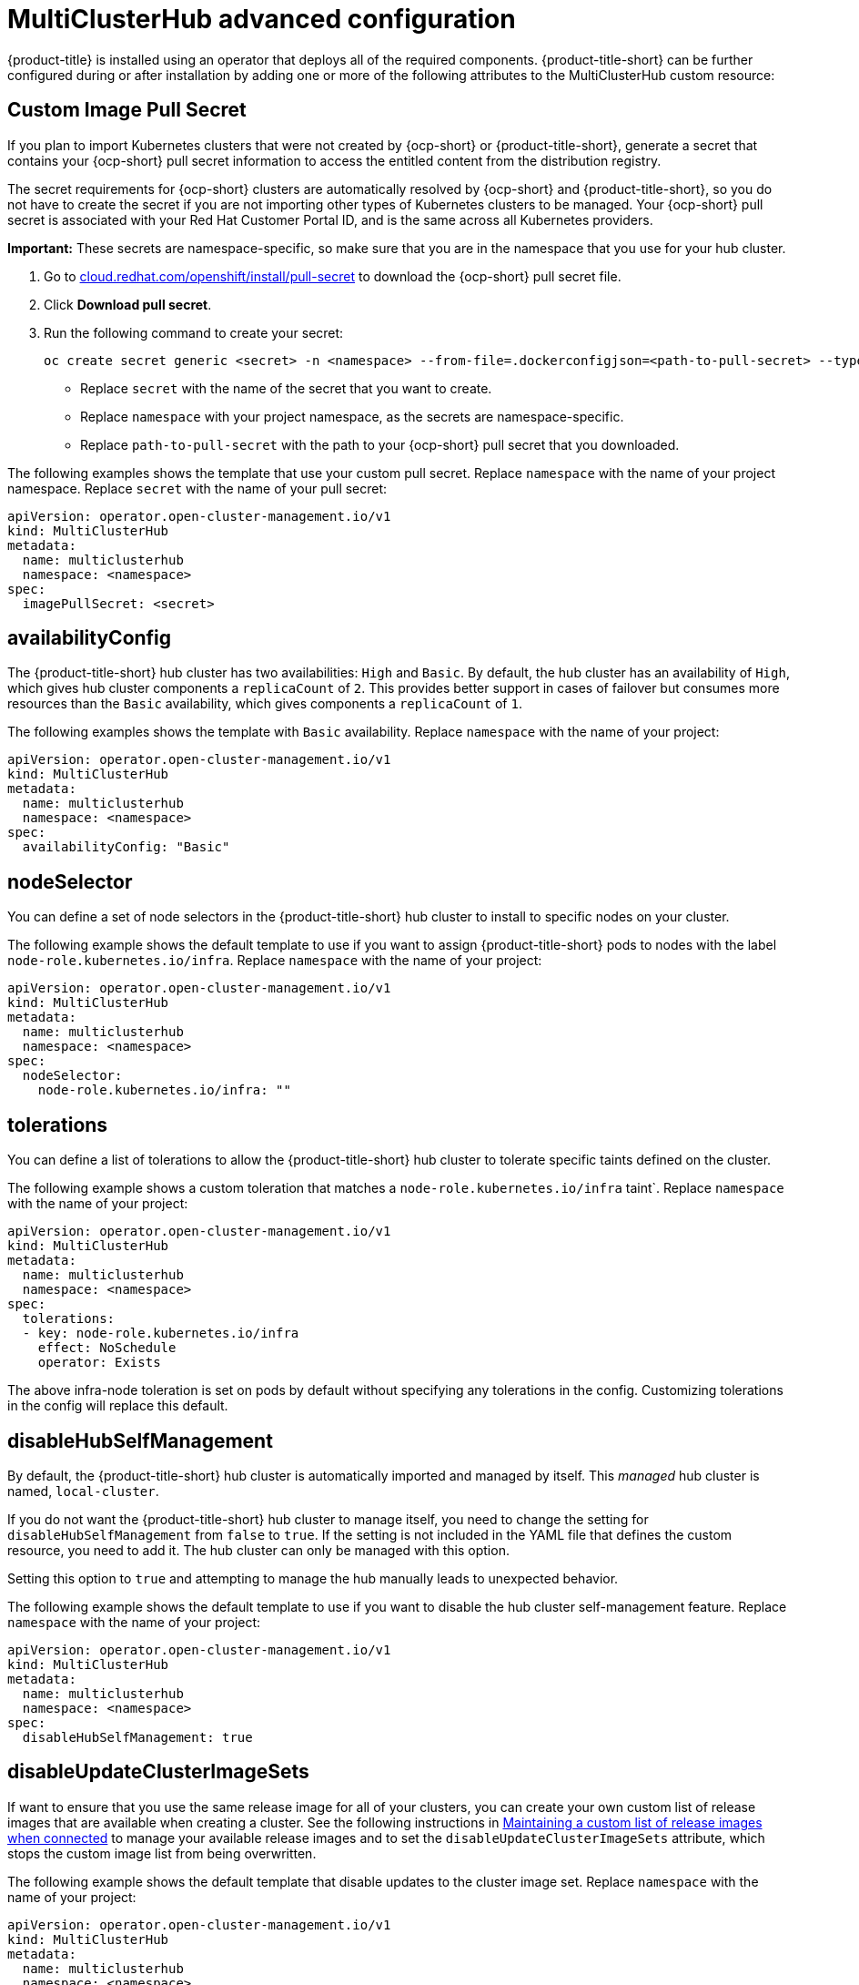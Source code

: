 [#advanced-config-hub]
= MultiClusterHub advanced configuration 

{product-title} is installed using an operator that deploys all of the required components. {product-title-short} can be further configured during or after installation by adding one or more of the following attributes to the MultiClusterHub custom resource:

[#custom-image-pull-secret]
== Custom Image Pull Secret

If you plan to import Kubernetes clusters that were not created by {ocp-short} or {product-title-short}, generate a secret that contains your {ocp-short} pull secret information to access the entitled content from the distribution registry. 

The secret requirements for {ocp-short} clusters are automatically resolved by {ocp-short} and {product-title-short}, so you do not have to create the secret if you are not importing other types of Kubernetes clusters to be managed. Your {ocp-short} pull secret is associated with your Red Hat Customer Portal ID, and is the same across all Kubernetes providers.

*Important:* These secrets are namespace-specific, so make sure that you are in the namespace that you use for your hub cluster.

. Go to https://cloud.redhat.com/openshift/install/pull-secret[cloud.redhat.com/openshift/install/pull-secret] to download the {ocp-short} pull secret file.
. Click *Download pull secret*.
. Run the following command to create your secret:
+
----
oc create secret generic <secret> -n <namespace> --from-file=.dockerconfigjson=<path-to-pull-secret> --type=kubernetes.io/dockerconfigjson
----
+
 - Replace `secret` with the name of the secret that you want to create.
 - Replace `namespace` with your project namespace, as the secrets are namespace-specific.
 - Replace `path-to-pull-secret` with the path to your {ocp-short} pull secret that you downloaded.

The following examples shows the template that use your custom pull secret. Replace `namespace` with the name of your project namespace. Replace `secret` with the name of your pull secret:

[source,yaml]
----
apiVersion: operator.open-cluster-management.io/v1
kind: MultiClusterHub
metadata:
  name: multiclusterhub
  namespace: <namespace>
spec:
  imagePullSecret: <secret>
----

[#availability-config]
== availabilityConfig

The {product-title-short} hub cluster has two availabilities: `High` and `Basic`. By default, the hub cluster has an availability of `High`, which gives hub cluster components a `replicaCount` of `2`. This provides better support in cases of failover but consumes more resources than the `Basic` availability, which gives components a `replicaCount` of `1`.

The following examples shows the template with `Basic` availability. Replace `namespace` with the name of your project:

[source,yaml]
----
apiVersion: operator.open-cluster-management.io/v1
kind: MultiClusterHub
metadata:
  name: multiclusterhub
  namespace: <namespace>
spec:
  availabilityConfig: "Basic"
----

[#node-selector]
== nodeSelector

You can define a set of node selectors in the {product-title-short} hub cluster to install to specific nodes on your cluster.

The following example shows the default template to use if you want to assign {product-title-short} pods to nodes with the label `node-role.kubernetes.io/infra`. Replace `namespace` with the name of your project:

[source,yaml]
----
apiVersion: operator.open-cluster-management.io/v1
kind: MultiClusterHub
metadata:
  name: multiclusterhub
  namespace: <namespace>
spec:
  nodeSelector:
    node-role.kubernetes.io/infra: ""
----

[#tolerations]
== tolerations

You can define a list of tolerations to allow the {product-title-short} hub cluster to tolerate specific taints defined on the cluster.

The following example shows a custom toleration that matches a `node-role.kubernetes.io/infra` taint`. Replace `namespace` with the name of your project:

[source,yaml]
----
apiVersion: operator.open-cluster-management.io/v1
kind: MultiClusterHub
metadata:
  name: multiclusterhub
  namespace: <namespace>
spec:
  tolerations:
  - key: node-role.kubernetes.io/infra
    effect: NoSchedule
    operator: Exists
----

The above infra-node toleration is set on pods by default without specifying any tolerations in the config. Customizing tolerations in the config will replace this default.

[#disable-hub-self-management]
== disableHubSelfManagement

By default, the {product-title-short} hub cluster is automatically imported and managed by itself. This _managed_ hub cluster is named, `local-cluster`. 

If you do not want the {product-title-short} hub cluster to manage itself, you need to change the setting for `disableHubSelfManagement` from `false` to `true`. If the setting is not included in the YAML file that defines the custom resource, you need to add it. The hub cluster can only be managed with this option. 

Setting this option to `true` and attempting to manage the hub manually leads to unexpected behavior.

The following example shows the default template to use if you want to disable the hub cluster self-management feature. Replace `namespace` with the name of your project:

[source,yaml]
----
apiVersion: operator.open-cluster-management.io/v1
kind: MultiClusterHub
metadata:
  name: multiclusterhub
  namespace: <namespace>
spec:
  disableHubSelfManagement: true
----

[#disable-update-cluster-image-sets]
== disableUpdateClusterImageSets

If want to ensure that you use the same release image for all of your clusters, you can create your own custom list of release images that are available when creating a cluster. See the following instructions in link:../clusters/rel_img_conon.adoc#maintaining-a-custom-list-of-release-images-when-connected[Maintaining a custom list of release images when connected] to manage your available release images and to set the `disableUpdateClusterImageSets` attribute, which stops the custom image list from being overwritten.

The following example shows the default template that disable updates to the cluster image set. Replace `namespace` with the name of your project:

[source,yaml]
----
apiVersion: operator.open-cluster-management.io/v1
kind: MultiClusterHub
metadata:
  name: multiclusterhub
  namespace: <namespace>
spec:
  disableUpdateClusterImageSets: true
----

[#custom-ca-configmap]
== customCAConfigmap

By default, {ocp} uses the Ingress Operator to create an internal CA. 

The following example shows the default template used to provide a customized {ocp-short} default ingress CA certificate to {product-title-short}. Replace `namespace` with the name of your project. Replace `configmap` with the name of your `ConfigMap`:

[source,yaml]
----
apiVersion: operator.open-cluster-management.io/v1
kind: MultiClusterHub
metadata:
  name: multiclusterhub
  namespace: <namespace>
spec:
  customCAConfigmap: <configmap>
----

[#ssl-ciphers]
== sslCiphers

By default, the {product-title-short} hub cluster includes the full list of supported SSL ciphers. 

The following example shows the default template that is used to list `sslCiphers` for the management ingress. Replace `namespace` with the name of your project:

[source,yaml]
----
apiVersion: operator.open-cluster-management.io/v1
kind: MultiClusterHub
metadata:
  name: multiclusterhub
  namespace: <namespace>
spec:
  ingress:
    sslCiphers:
    - "ECDHE-ECDSA-AES128-GCM-SHA256"
    - "ECDHE-RSA-AES128-GCM-SHA256"
----

== Enabling and Disabling Components

Some components are not enabled by default and must be enabled in the {product-title-short} hub configuration to use.

[#enable-cluster-proxy-addon]
=== Enabling ClusterProxyAddon (Technical Preview)

ClusterProxyAddon is a component. 
//description

The following example shows the default template used to enable `ClusterProxyAddon`. Replace `namespace` with the name of your project:

[source,yaml]
----
apiVersion: operator.open-cluster-management.io/v1
kind: MultiClusterHub
metadata:
  name: multiclusterhub
  namespace: <namespace>
spec:
  overrides:
    components:
    - name: cluster-proxy-addon
      enabled: true
----

Alternatively, the following command can be run. Replace `namespace` with the name of your project.

```
oc patch MultiClusterHub multiclusterhub <namespace> --type=json -p='[{"op": "add", "path": "/spec/overrides/components/-","value":{"name":"cluster-proxy-addon","enabled":true}}]'
```

Use of the `enableClusterProxyAddon` field is no longer supported, replaced by the above.

[#enable-cluster-backup]
=== Enabling ClusterBackup

The following example shows the default template used to enable `ClusterBackup`. Replace `namespace` with the name of your project:

[source,yaml]
----
apiVersion: operator.open-cluster-management.io/v1
kind: MultiClusterHub
metadata:
  name: multiclusterhub
  namespace: <namespace>
spec:
  overrides:
    components:
    - name: cluster-backup
      enabled: true
----

Alternatively, the following command can be run. Replace `namespace` with the name of your project.

```
oc patch MultiClusterHub multiclusterhub <namespace> --type=json -p='[{"op": "add", "path": "/spec/overrides/components/-","value":{"name":"cluster-backup","enabled":true}}]'
```

Use of the `enableClusterBackup` field is no longer supported, replaced by the above.

